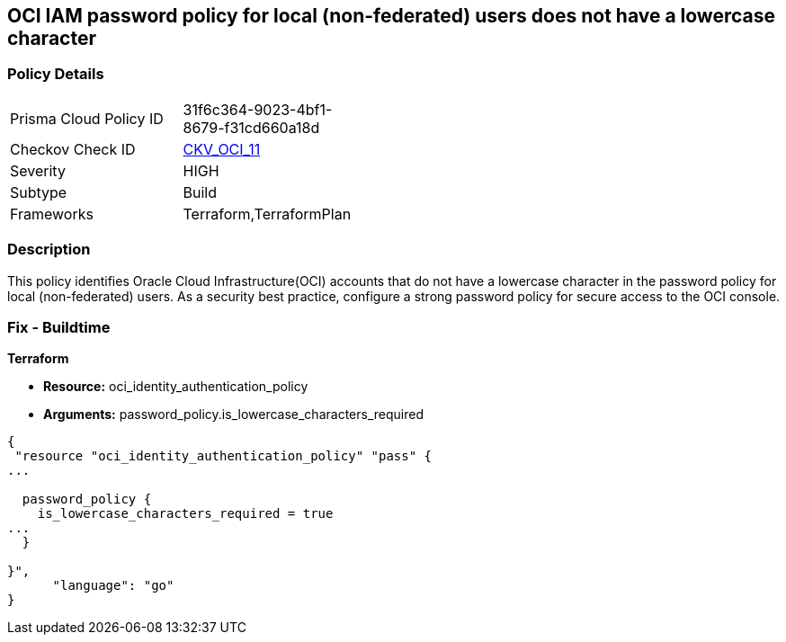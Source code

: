 == OCI IAM password policy for local (non-federated) users does not have a lowercase character


=== Policy Details 

[width=45%]
[cols="1,1"]
|=== 
|Prisma Cloud Policy ID 
| 31f6c364-9023-4bf1-8679-f31cd660a18d

|Checkov Check ID 
| https://github.com/bridgecrewio/checkov/tree/master/checkov/terraform/checks/resource/oci/IAMPasswordPolicyLowerCase.py[CKV_OCI_11]

|Severity
|HIGH

|Subtype
|Build
//, Run

|Frameworks
|Terraform,TerraformPlan

|=== 



=== Description 


This policy identifies Oracle Cloud Infrastructure(OCI) accounts that do not have a lowercase character in the password policy for local (non-federated) users.
As a security best practice, configure a strong password policy for secure access to the OCI console.

////
=== Fix - Runtime


* OCI Console* 



. Login to the OCI Console Page: https://console.ap-mumbai-1.oraclecloud.com/

. Go to Identity in the Services menu.

. Select Authentication Settings from the Identity menu.
+
4.Click Edit Authentication Settings in the middle of the page.
+
5.Ensure the checkbox is selected next to MUST CONTAIN AT LEAST 1 LOWERCASE CHARACTER.
+
Note : The console URL is region specific, your tenancy might have a different home region and thus console URL.
////

=== Fix - Buildtime


*Terraform* 


* *Resource:* oci_identity_authentication_policy
* *Arguments:* password_policy.is_lowercase_characters_required


[source,go]
----
{
 "resource "oci_identity_authentication_policy" "pass" {
...

  password_policy {
    is_lowercase_characters_required = true
...
  }

}",
      "language": "go"
}
----
